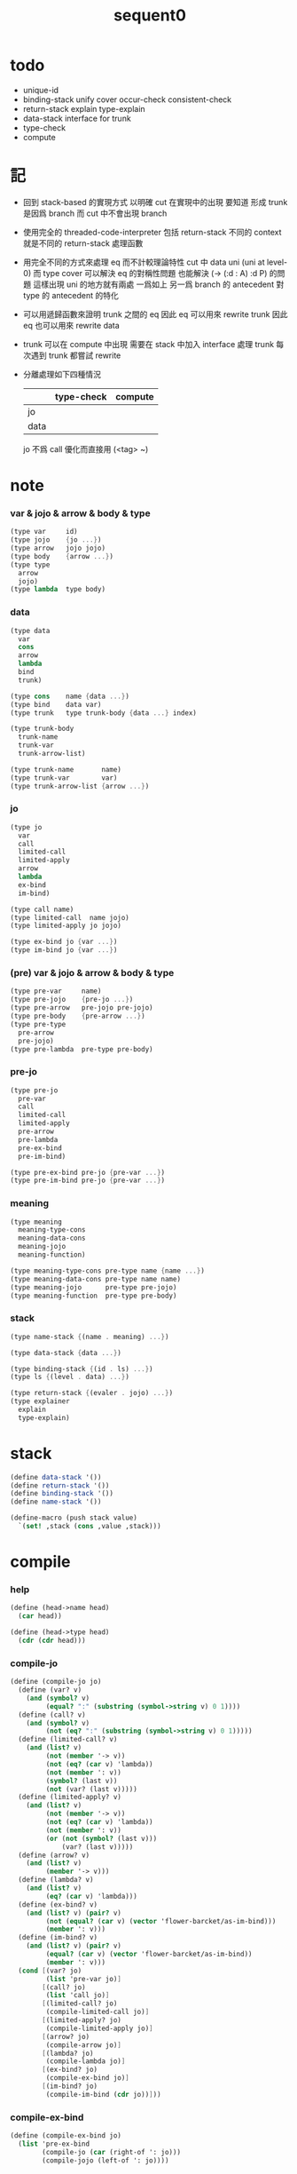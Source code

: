 #+PROPERTY: tangle sequent0.scm
#+title: sequent0

* todo

  - unique-id
  - binding-stack
    unify
    cover
    occur-check
    consistent-check
  - return-stack
    explain
    type-explain
  - data-stack
    interface for trunk
  - type-check
  - compute

* 記

  - 回到 stack-based 的實現方式
    以明確 cut 在實現中的出現
    要知道
    形成 trunk 是因爲 branch
    而 cut 中不會出現 branch

  - 使用完全的 threaded-code-interpreter
    包括 return-stack
    不同的 context 就是不同的 return-stack 處理函數

  - 用完全不同的方式來處理 eq 而不計較理論特性
    cut 中 data uni (uni at level-0) 而 type cover
    可以解決 eq 的對稱性問題
    也能解決 (-> (:d : A) :d P) 的問題
    這樣出現 uni 的地方就有兩處
    一爲如上
    另一爲 branch 的 antecedent 對 type 的 antecedent 的特化

  - 可以用遞歸函數來證明 trunk 之間的 eq
    因此 eq 可以用來 rewrite trunk
    因此 eq 也可以用來 rewrite data

  - trunk 可以在 compute 中出現
    需要在 stack 中加入 interface 處理 trunk
    每次遇到 trunk 都嘗試 rewrite

  - 分離處理如下四種情況
    |      | type-check | compute |
    |------+------------+---------|
    | jo   |            |         |
    | data |            |         |
    jo 不爲 call 優化而直接用 (<tag> ~)

* note

*** var & jojo & arrow & body & type

    #+begin_src scheme :tangle no
    (type var     id)
    (type jojo    {jo ...})
    (type arrow   jojo jojo)
    (type body    {arrow ...})
    (type type
      arrow
      jojo)
    (type lambda  type body)
    #+end_src

*** data

    #+begin_src scheme :tangle no
    (type data
      var
      cons
      arrow
      lambda
      bind
      trunk)

    (type cons    name {data ...})
    (type bind    data var)
    (type trunk   type trunk-body {data ...} index)

    (type trunk-body
      trunk-name
      trunk-var
      trunk-arrow-list)

    (type trunk-name       name)
    (type trunk-var        var)
    (type trunk-arrow-list {arrow ...})
    #+end_src

*** jo

    #+begin_src scheme :tangle no
    (type jo
      var
      call
      limited-call
      limited-apply
      arrow
      lambda
      ex-bind
      im-bind)

    (type call name)
    (type limited-call  name jojo)
    (type limited-apply jo jojo)

    (type ex-bind jo {var ...})
    (type im-bind jo {var ...})
    #+end_src

*** (pre) var & jojo & arrow & body & type

    #+begin_src scheme :tangle no
    (type pre-var     name)
    (type pre-jojo    {pre-jo ...})
    (type pre-arrow   pre-jojo pre-jojo)
    (type pre-body    {pre-arrow ...})
    (type pre-type
      pre-arrow
      pre-jojo)
    (type pre-lambda  pre-type pre-body)
    #+end_src

*** pre-jo

    #+begin_src scheme :tangle no
    (type pre-jo
      pre-var
      call
      limited-call
      limited-apply
      pre-arrow
      pre-lambda
      pre-ex-bind
      pre-im-bind)

    (type pre-ex-bind pre-jo {pre-var ...})
    (type pre-im-bind pre-jo {pre-var ...})
    #+end_src

*** meaning

    #+begin_src scheme :tangle no
    (type meaning
      meaning-type-cons
      meaning-data-cons
      meaning-jojo
      meaning-function)

    (type meaning-type-cons pre-type name {name ...})
    (type meaning-data-cons pre-type name name)
    (type meaning-jojo      pre-type pre-jojo)
    (type meaning-function  pre-type pre-body)
    #+end_src

*** stack

    #+begin_src scheme :tangle no
    (type name-stack {(name . meaning) ...})

    (type data-stack {data ...})

    (type binding-stack {(id . ls) ...})
    (type ls {(level . data) ...})

    (type return-stack {(evaler . jojo) ...})
    (type explainer
      explain
      type-explain)
    #+end_src

* stack

  #+begin_src scheme
  (define data-stack '())
  (define return-stack '())
  (define binding-stack '())
  (define name-stack '())

  (define-macro (push stack value)
    `(set! ,stack (cons ,value ,stack)))
  #+end_src

* compile

*** help

    #+begin_src scheme
    (define (head->name head)
      (car head))

    (define (head->type head)
      (cdr (cdr head)))
    #+end_src

*** compile-jo

    #+begin_src scheme
    (define (compile-jo jo)
      (define (var? v)
        (and (symbol? v)
             (equal? ":" (substring (symbol->string v) 0 1))))
      (define (call? v)
        (and (symbol? v)
             (not (eq? ":" (substring (symbol->string v) 0 1)))))
      (define (limited-call? v)
        (and (list? v)
             (not (member '-> v))
             (not (eq? (car v) 'lambda))
             (not (member ': v))
             (symbol? (last v))
             (not (var? (last v)))))
      (define (limited-apply? v)
        (and (list? v)
             (not (member '-> v))
             (not (eq? (car v) 'lambda))
             (not (member ': v))
             (or (not (symbol? (last v)))
                 (var? (last v)))))
      (define (arrow? v)
        (and (list? v)
             (member '-> v)))
      (define (lambda? v)
        (and (list? v)
             (eq? (car v) 'lambda)))
      (define (ex-bind? v)
        (and (list? v) (pair? v)
             (not (equal? (car v) (vector 'flower-barcket/as-im-bind)))
             (member ': v)))
      (define (im-bind? v)
        (and (list? v) (pair? v)
             (equal? (car v) (vector 'flower-barcket/as-im-bind))
             (member ': v)))
      (cond [(var? jo)
             (list 'pre-var jo)]
            [(call? jo)
             (list 'call jo)]
            [(limited-call? jo)
             (compile-limited-call jo)]
            [(limited-apply? jo)
             (compile-limited-apply jo)]
            [(arrow? jo)
             (compile-arrow jo)]
            [(lambda? jo)
             (compile-lambda jo)]
            [(ex-bind? jo)
             (compile-ex-bind jo)]
            [(im-bind? jo)
             (compile-im-bind (cdr jo))]))
    #+end_src

*** compile-ex-bind

    #+begin_src scheme
    (define (compile-ex-bind jo)
      (list 'pre-ex-bind
            (compile-jo (car (right-of ': jo)))
            (compile-jojo (left-of ': jo))))
    #+end_src

*** compile-im-bind

    #+begin_src scheme
    (define (compile-im-bind jo)
      (list 'pre-im-bind
            (compile-jo (car (right-of ': jo)))
            (compile-jojo (left-of ': jo))))
    #+end_src

*** compile-jojo

    #+begin_src scheme
    (define (compile-jojo jojo)
      (map compile-jo jojo))
    #+end_src

*** compile-arrow

    #+begin_src scheme
    (define (compile-arrow arrow)
      (list 'pre-arrow
            (compile-jojo (left-of '-> arrow))
            (compile-jojo (right-of '-> arrow))))
    #+end_src

*** compile-type

    #+begin_src scheme
    (define (compile-type type)
      (define (arrow? s)
        (and (eq? (length s) 1)
             (list? (car s))
             (member '-> (car s))))
      (cond [(arrow? type)
             (compile-arrow (car type))]
            [else
             (list 'pre-jojo (compile-jojo type))]))
    #+end_src

*** compile-body

    #+begin_src scheme
    (define (compile-body body)
      (map compile-arrow body))
    #+end_src

*** compile-lambda

    #+begin_src scheme
    (define (compile-lambda lambda)
      (list 'pre-lambda
            (compile-type (car (cdr lambda)))
            (compile-body (cdr (cdr lambda)))))
    #+end_src

*** compile-limited-call

    - note the
      nested (jo ... name) in (jo ... (jo ... name))
      is not limited-call but limited-apply
      becaus such limited-call shoule be written as
      (jo ... jo ... name)

    #+begin_src scheme
    (define (compile-limited-call l)
      (list 'limited-call
            (last l)
            (compile-jojo (drop-last l))))
    #+end_src

*** compile-limited-apply

    #+begin_src scheme
    (define (compile-limited-apply l)
      (define (var? v)
        (and (symbol? v)
             (equal? ":" (substring (symbol->string v) 0 1))))
      (define (arrow? v)
        (and (list? v)
             (member '-> v)))
      (define (lambda? v)
        (and (list? v)
             (eq? (car v) 'lambda)))
      (define last-jo (last l))
      (define function-jojo
        (cond [(or (var? last-jo)
                   (arrow? last-jo)
                   (lambda? last-jo))
               (list (compile-jo last-jo))]
              [else
               (compile-jojo last-jo)]))
      (list 'limited-apply
            function-jojo
            (compile-jojo (drop-last l))))
    #+end_src

*** flower-barcket/as-im-bind

    #+begin_src scheme
    (define (flower-barcket/as-im-bind body)
      (flower-barcket
       (lambda (dl)
         (cons (vector 'flower-barcket/as-im-bind)
               dl))
       body))
    #+end_src

*** print-define+ & print-define-

    #+begin_src scheme
    (define print-define-flag #f)
    (define (print-define+) (set! print-define-flag #t))
    (define (print-define-) (set! print-define-flag #f))
    #+end_src

*** define-jojo

    #+begin_src scheme
    (define-macro (define-jojo . body)
      `(define-jojo1 . ,(flower-barcket/as-im-bind body)))

    (define-macro (define-jojo head . tail)
      `($define-jojo (quote ,head) (quote ,tail)))

    (define ($define-jojo head tail)
      (define name (head->name head))
      (define meaning
        (list 'meaning-jojo
              (compile-type (head->type head))
              (compile-jojo tail)))
      (push name-stack
            (cons name meaning))
      (if print-define-flag
        (let ()
          (display "\n")
          (display "<define-jojo>\n")
          (display ":name: ") (display name) (display "\n")
          (display ":meaning:\n")
          (display meaning) (display "\n")
          (display "</define-jojo>\n")
          (display "\n"))))
    #+end_src

*** define-function

    #+begin_src scheme
    (define-macro (define-function . body)
      `(define-function1 . ,(flower-barcket/as-im-bind body)))

    (define-macro (define-function1 head . tail)
      `($define-function (quote ,head) (quote ,tail)))

    (define ($define-function head tail)
      (define name (head->name head))
      (define meaning
        (list 'meaning-function
              (compile-type (head->type head))
              (compile-body tail)))
      (push name-stack
            (cons name meaning))
      (if print-define-flag
        (let ()
          (display "\n")
          (display "<define-function>\n")
          (display ":name: ") (display name) (display "\n")
          (display ":meaning:\n")
          (display meaning) (display "\n")
          (display "</define-function>\n")
          (display "\n"))))
    #+end_src

*** define-type

    #+begin_src scheme
    (define-macro (define-type . body)
      `(define-type1 . ,(flower-barcket/as-im-bind body)))

    (define-macro (define-type1 head . tail)
      `($define-type (quote ,head) (quote ,tail)))

    (define ($define-type head tail)
      (define name (head->name head))
      (define data-name-list (map car tail))
      (define meaning
        (list 'meaning-type-cons
              (compile-type (head->type head))
              name
              data-name-list))
      (push name-stack
            (cons name meaning))
      (if print-define-flag
        (let ()
          (display "\n")
          (display "<define-type>\n")
          (display ":name: ") (display name) (display "\n")
          (display ":meaning:\n")
          (display meaning) (display "\n")
          (display "</define-type>\n")
          (display "\n")))
      (map (lambda (h)
             ($define-data h name))
        tail)
      (void))

    (define ($define-data head type-name)
      (define name (head->name head))
      (define meaning
        (list 'meaning-data-cons
              (compile-type (head->type head))
              name
              type-name))
      (push name-stack
            (cons name meaning))
      (if print-define-flag
        (let ()
          (display "\n")
          (display "<define-data>\n")
          (display ":name: ") (display name) (display "\n")
          (display ":meaning:\n")
          (display meaning) (display "\n")
          (display "</define-data>\n")
          (display "\n"))))
    #+end_src

* >< unique-id

* >< binding-stack

*** occur-check

*** consistent-check

*** unify

*** cover

* >< return-stack

*** explain

*** type-explain

* >< data-stack

*** interface for trunk

* >< type-check

* >< compute

